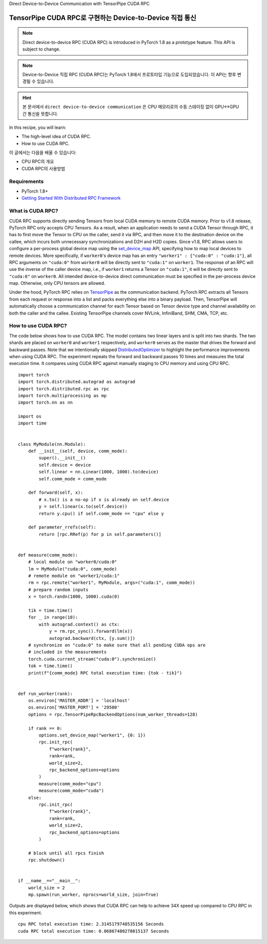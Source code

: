 Direct Device-to-Device Communication with TensorPipe CUDA RPC

TensorPipe CUDA RPC로 구현하는 Device-to-Device 직접 통신
==============================================================

.. note:: Direct device-to-device RPC (CUDA RPC) is introduced in PyTorch 1.8
    as a prototype feature. This API is subject to change.

.. note:: Device-to-Device 직접 RPC (CUDA RPC)는 PyTorch 1.8에서 프로토타입 기능으로 도입되었습니다.
    이 API는 향후 변경될 수 있습니다.

.. hint:: 본 문서에서 ``direct device-to-device communication`` 은
   CPU 메모리로의 수동 스테이징 없이 GPU↔GPU 간 통신을 뜻합니다.

In this recipe, you will learn:

- The high-level idea of CUDA RPC.
- How to use CUDA RPC.

이 글에서는 다음을 배울 수 있습니다:

- CPU RPC의 개요
- CUDA RPC의 사용방법

Requirements
------------

- PyTorch 1.8+
- `Getting Started With Distributed RPC Framework <https://pytorch.org/tutorials/intermediate/rpc_tutorial.html>`_


What is CUDA RPC?
------------------------------------

CUDA RPC supports directly sending Tensors from local CUDA memory to remote
CUDA memory. Prior to v1.8 release, PyTorch RPC only accepts CPU Tensors. As a
result, when an application needs to send a CUDA Tensor through RPC, it has
to first move the Tensor to CPU on the caller, send it via RPC, and then move
it to the destination device on the callee, which incurs both unnecessary
synchronizations and D2H and H2D copies. Since v1.8, RPC allows users to
configure a per-process global device map using the
`set_device_map <https://pytorch.org/docs/master/rpc.html#torch.distributed.rpc.TensorPipeRpcBackendOptions.set_device_map>`_
API, specifying how to map local devices to remote devices. More specifically,
if ``worker0``'s device map has an entry ``"worker1" : {"cuda:0" : "cuda:1"}``,
all RPC arguments on ``"cuda:0"`` from ``worker0`` will be directly sent to
``"cuda:1"`` on ``worker1``. The response of an RPC will use the inverse of
the caller device map, i.e., if ``worker1`` returns a Tensor on ``"cuda:1"``,
it will be directly sent to ``"cuda:0"`` on ``worker0``. All intended
device-to-device direct communication must be specified in the per-process
device map. Otherwise, only CPU tensors are allowed.

Under the hood, PyTorch RPC relies on `TensorPipe <https://github.com/pytorch/tensorpipe>`_
as the communication backend. PyTorch RPC extracts all Tensors from each
request or response into a list and packs everything else into a binary
payload. Then, TensorPipe will automatically choose a communication channel
for each Tensor based on Tensor device type and channel availability on both
the caller and the callee. Existing TensorPipe channels cover NVLink, InfiniBand,
SHM, CMA, TCP, etc.

How to use CUDA RPC?
---------------------------------------

The code below shows how to use CUDA RPC. The model contains two linear layers
and is split into two shards. The two shards are placed on ``worker0`` and
``worker1`` respectively, and ``worker0`` serves as the master that drives the
forward and backward passes. Note that we intentionally skipped
`DistributedOptimizer <https://pytorch.org/docs/master/rpc.html#module-torch.distributed.optim>`_
to highlight the performance improvements when using CUDA RPC. The experiment
repeats the forward and backward passes 10 times and measures the total
execution time. It compares using CUDA RPC against manually staging to CPU
memory and using CPU RPC.


::

    import torch
    import torch.distributed.autograd as autograd
    import torch.distributed.rpc as rpc
    import torch.multiprocessing as mp
    import torch.nn as nn

    import os
    import time


    class MyModule(nn.Module):
        def __init__(self, device, comm_mode):
            super().__init__()
            self.device = device
            self.linear = nn.Linear(1000, 1000).to(device)
            self.comm_mode = comm_mode

        def forward(self, x):
            # x.to() is a no-op if x is already on self.device
            y = self.linear(x.to(self.device))
            return y.cpu() if self.comm_mode == "cpu" else y

        def parameter_rrefs(self):
            return [rpc.RRef(p) for p in self.parameters()]


    def measure(comm_mode):
        # local module on "worker0/cuda:0"
        lm = MyModule("cuda:0", comm_mode)
        # remote module on "worker1/cuda:1"
        rm = rpc.remote("worker1", MyModule, args=("cuda:1", comm_mode))
        # prepare random inputs
        x = torch.randn(1000, 1000).cuda(0)

        tik = time.time()
        for _ in range(10):
            with autograd.context() as ctx:
                y = rm.rpc_sync().forward(lm(x))
                autograd.backward(ctx, [y.sum()])
        # synchronize on "cuda:0" to make sure that all pending CUDA ops are
        # included in the measurements
        torch.cuda.current_stream("cuda:0").synchronize()
        tok = time.time()
        print(f"{comm_mode} RPC total execution time: {tok - tik}")


    def run_worker(rank):
        os.environ['MASTER_ADDR'] = 'localhost'
        os.environ['MASTER_PORT'] = '29500'
        options = rpc.TensorPipeRpcBackendOptions(num_worker_threads=128)

        if rank == 0:
            options.set_device_map("worker1", {0: 1})
            rpc.init_rpc(
                f"worker{rank}",
                rank=rank,
                world_size=2,
                rpc_backend_options=options
            )
            measure(comm_mode="cpu")
            measure(comm_mode="cuda")
        else:
            rpc.init_rpc(
                f"worker{rank}",
                rank=rank,
                world_size=2,
                rpc_backend_options=options
            )

        # block until all rpcs finish
        rpc.shutdown()


    if __name__=="__main__":
        world_size = 2
        mp.spawn(run_worker, nprocs=world_size, join=True)

Outputs are displayed below, which shows that CUDA RPC can help to achieve
34X speed up compared to CPU RPC in this experiment.

::

    cpu RPC total execution time: 2.3145179748535156 Seconds
    cuda RPC total execution time: 0.06867480278015137 Seconds
